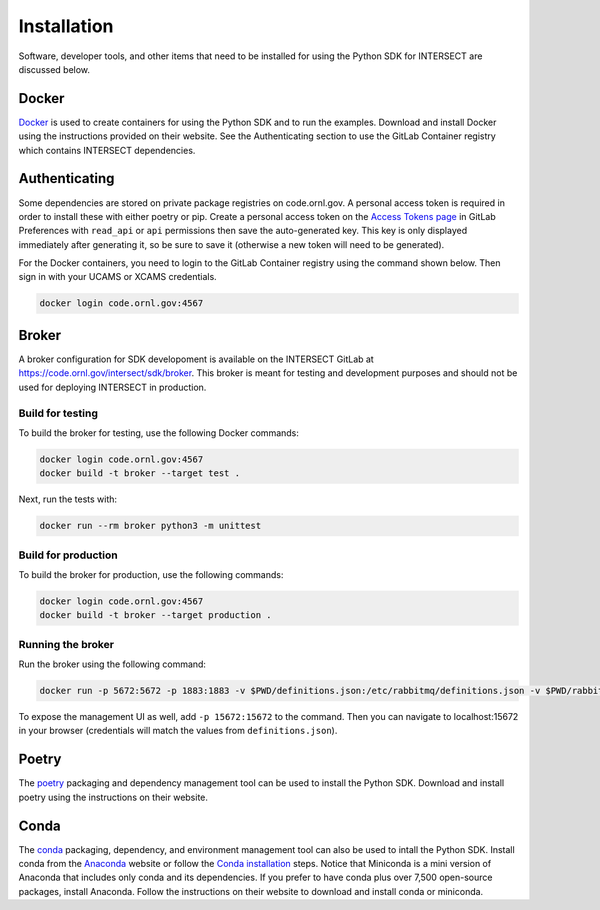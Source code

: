 Installation
============

Software, developer tools, and other items that need to be installed for using the Python SDK for INTERSECT are discussed below.

Docker
------

`Docker <https://www.docker.com>`_ is used to create containers for using the Python SDK and to run the examples. Download and install Docker using the instructions provided on their website. See the Authenticating section to use the GitLab Container registry which contains INTERSECT dependencies.

Authenticating
--------------

Some dependencies are stored on private package registries on code.ornl.gov. A personal access token is required in order to install these with either poetry or pip. Create a personal access token on the `Access Tokens page <https://code.ornl.gov/-/profile/personal_access_tokens>`_ in GitLab Preferences with ``read_api`` or ``api`` permissions then save the auto-generated key. This key is only displayed immediately after generating it, so be sure to save it (otherwise a new token will need to be generated).

For the Docker containers, you need to login to the GitLab Container registry using the command shown below. Then sign in with your UCAMS or XCAMS credentials.

.. code-block::

   docker login code.ornl.gov:4567

Broker
------

A broker configuration for SDK developoment is available on the INTERSECT GitLab at https://code.ornl.gov/intersect/sdk/broker. This broker is meant for testing and development purposes and should not be used for deploying INTERSECT in production.

Build for testing
~~~~~~~~~~~~~~~~~

To build the broker for testing, use the following Docker commands:

.. code-block::

   docker login code.ornl.gov:4567
   docker build -t broker --target test .

Next, run the tests with:

.. code-block::

   docker run --rm broker python3 -m unittest

Build for production
~~~~~~~~~~~~~~~~~~~~

To build the broker for production, use the following commands:

.. code-block::

   docker login code.ornl.gov:4567
   docker build -t broker --target production .


Running the broker
~~~~~~~~~~~~~~~~~~

Run the broker using the following command:

.. code-block::

   docker run -p 5672:5672 -p 1883:1883 -v $PWD/definitions.json:/etc/rabbitmq/definitions.json -v $PWD/rabbitmq.conf:/etc/rabbitmq/rabbitmq.conf --rm --name=broker broker

To expose the management UI as well, add ``-p 15672:15672`` to the command. Then you can navigate to localhost:15672 in your browser (credentials will match the values from ``definitions.json``).

Poetry
------

The `poetry <https://python-poetry.org>`_ packaging and dependency management tool can be used to install the Python SDK. Download and install poetry using the instructions on their website.

Conda
-----

The `conda <https://docs.conda.io/en/latest/>`_ packaging, dependency, and environment management tool can also be used to intall the Python SDK. Install conda from the `Anaconda <https://www.anaconda.com>`_ website or follow the `Conda installation <https://docs.conda.io/projects/conda/en/stable/user-guide/install/index.html>`_ steps. Notice that Miniconda is a mini version of Anaconda that includes only conda and its dependencies. If you prefer to have conda plus over 7,500 open-source packages, install Anaconda. Follow the instructions on their website to download and install conda or miniconda.
